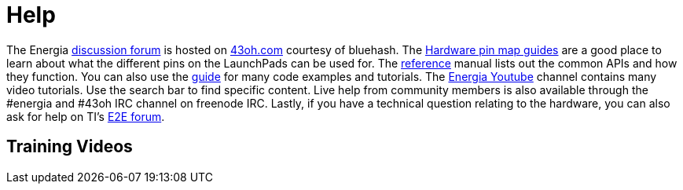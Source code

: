 = Help =

The Energia https://forum.43oh.com/forum/119-energia/[discussion forum] is hosted on https://43oh.com/[43oh.com] courtesy of bluehash. The http://energia.nu/pinmaps/[Hardware pin map guides] are a good place to learn about what the different pins on the LaunchPads can be used for. The http://energia.nu/reference/[reference] manual lists out the common APIs and how they function. You can also use the http://energia.nu/guide/[guide] for many code examples and tutorials. The https://www.youtube.com/user/EnergiaForLaunchPad[Energia Youtube] channel contains many video tutorials.  Use the search bar to find specific content. Live help from community members is also available through the #energia and #43oh IRC channel on freenode IRC. Lastly, if you have a technical question relating to the hardware, you can also ask for help on TI's http://e2e.ti.com/[E2E forum].

== Training Videos ==
